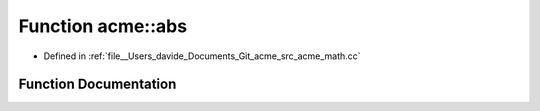 .. _exhale_function_namespaceacme_1a065e81dd13cdee1801ef09f652acba65:

Function acme::abs
==================

- Defined in :ref:`file__Users_davide_Documents_Git_acme_src_acme_math.cc`


Function Documentation
----------------------


.. doxygenfunction:: acme::abs(real_type)
